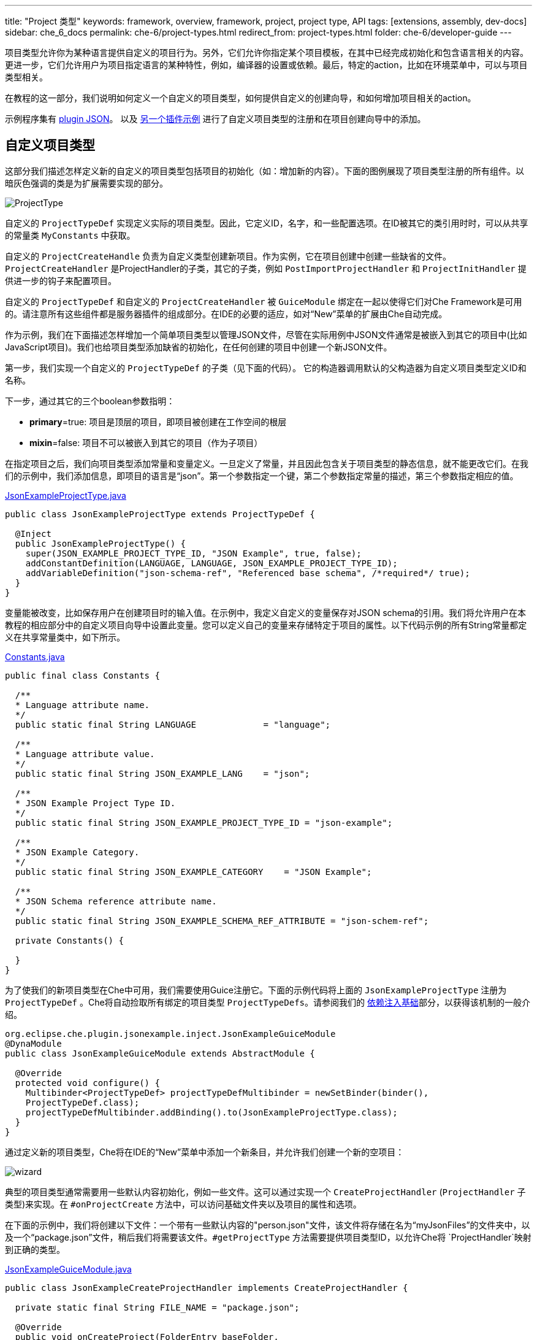 ---
title: "Project 类型"
keywords: framework, overview, framework, project, project type, API
tags: [extensions, assembly, dev-docs]
sidebar: che_6_docs
permalink: che-6/project-types.html
redirect_from: project-types.html
folder: che-6/developer-guide
---


项目类型允许你为某种语言提供自定义的项目行为。另外，它们允许你指定某个项目模板，在其中已经完成初始化和包含语言相关的内容。更进一步，它们允许用户为项目指定语言的某种特性，例如，编译器的设置或依赖。最后，特定的action，比如在环境菜单中，可以与项目类型相关。

在教程的这一部分，我们说明如何定义一个自定义的项目类型，如何提供自定义的创建向导，和如何增加项目相关的action。

示例程序集有 https://github.com/che-samples/che-plugin-json[plugin JSON]。 以及 https://github.com/che-samples/che-plugin-wizard[另一个插件示例] 进行了自定义项目类型的注册和在项目创建向导中的添加。

[id="custom-project-type"]
== 自定义项目类型

这部分我们描述怎样定义新的自定义的项目类型包括项目的初始化（如：增加新的内容）。下面的图例展现了项目类型注册的所有组件。以暗灰色强调的类是为扩展需要实现的部分。

image::devel/ProjectType.png[]

自定义的 `ProjectTypeDef` 实现定义实际的项目类型。因此，它定义ID，名字，和一些配置选项。在ID被其它的类引用时时，可以从共享的常量类 `MyConstants` 中获取。

自定义的 `ProjectCreateHandle` 负责为自定义类型创建新项目。作为实例，它在项目创建中创建一些缺省的文件。`ProjectCreateHandler` 是ProjectHandler的子类，其它的子类，例如 `PostImportProjectHandler` 和 `ProjectInitHandler` 提供进一步的钩子来配置项目。

自定义的 `ProjectTypeDef` 和自定义的 `ProjectCreateHandler` 被 `GuiceModule` 绑定在一起以使得它们对Che Framework是可用的。请注意所有这些组件都是服务器插件的组成部分。在IDE的必要的适应，如对“New”菜单的扩展由Che自动完成。

作为示例，我们在下面描述怎样增加一个简单项目类型以管理JSON文件，尽管在实际用例中JSON文件通常是被嵌入到其它的项目中(比如JavaScript项目)。我们也给项目类型添加缺省的初始化，在任何创建的项目中创建一个新JSON文件。

第一步，我们实现一个自定义的 `ProjectTypeDef` 的子类（见下面的代码）。 它的构造器调用默认的父构造器为自定义项目类型定义ID和名称。

下一步，通过其它的三个boolean参数指明：

* **primary**=true: 项目是顶层的项目，即项目被创建在工作空间的根层
* **mixin**=false: 项目不可以被嵌入到其它的项目（作为子项目）

在指定项目之后，我们向项目类型添加常量和变量定义。一旦定义了常量，并且因此包含关于项目类型的静态信息，就不能更改它们。在我们的示例中，我们添加信息，即项目的语言是“json”。第一个参数指定一个键，第二个参数指定常量的描述，第三个参数指定相应的值。

https://github.com/che-samples/che-plugin-json/blob/master/plugins/plugin-myjson/plugin-myjson-server/src/main/java/it/pkg/projecttype/JsonExampleProjectType.java[JsonExampleProjectType.java]

[source,java]
----
public class JsonExampleProjectType extends ProjectTypeDef {

  @Inject
  public JsonExampleProjectType() {
    super(JSON_EXAMPLE_PROJECT_TYPE_ID, "JSON Example", true, false);
    addConstantDefinition(LANGUAGE, LANGUAGE, JSON_EXAMPLE_PROJECT_TYPE_ID);
    addVariableDefinition("json-schema-ref", "Referenced base schema", /*required*/ true);
  }
}
----

变量能被改变，比如保存用户在创建项目时的输入值。在示例中，我定义自定义的变量保存对JSON schema的引用。我们将允许用户在本教程的相应部分中的自定义项目向导中设置此变量。您可以定义自己的变量来存储特定于项目的属性。以下代码示例的所有String常量都定义在共享常量类中，如下所示。
 
https://github.com/che-samples/che-plugin-json/blob/master/plugins/plugin-myjson/plugin-myjson-shared/src/main/java/it/pkg/shared/Constants.java[Constants.java]

[source,java]
----
public final class Constants {

  /**
  * Language attribute name.
  */
  public static final String LANGUAGE             = "language";

  /**
  * Language attribute value.
  */
  public static final String JSON_EXAMPLE_LANG    = "json";

  /**
  * JSON Example Project Type ID.
  */
  public static final String JSON_EXAMPLE_PROJECT_TYPE_ID = "json-example";

  /**
  * JSON Example Category.
  */
  public static final String JSON_EXAMPLE_CATEGORY    = "JSON Example";

  /**
  * JSON Schema reference attribute name.
  */
  public static final String JSON_EXAMPLE_SCHEMA_REF_ATTRIBUTE = "json-schem-ref";

  private Constants() {

  }
}
----

为了使我们的新项目类型在Che中可用，我们需要使用Guice注册它。下面的示例代码将上面的 `JsonExampleProjectType` 注册为 `ProjectTypeDef` 。Che将自动捡取所有绑定的项目类型 `ProjectTypeDefs`。请参阅我们的 link:guice.html[依赖注入基础]部分，以获得该机制的一般介绍。

[source,java]
----
org.eclipse.che.plugin.jsonexample.inject.JsonExampleGuiceModule
@DynaModule
public class JsonExampleGuiceModule extends AbstractModule {

  @Override
  protected void configure() {
    Multibinder<ProjectTypeDef> projectTypeDefMultibinder = newSetBinder(binder(),
    ProjectTypeDef.class);
    projectTypeDefMultibinder.addBinding().to(JsonExampleProjectType.class);
  }
}
----

通过定义新的项目类型，Che将在IDE的“New”菜单中添加一个新条目，并允许我们创建一个新的空项目：

image::devel/wizard.png[]

典型的项目类型通常需要用一些默认内容初始化，例如一些文件。这可以通过实现一个 `CreateProjectHandler` (`ProjectHandler` 子类型)来实现。在 `#onProjectCreate` 方法中，可以访问基础文件夹以及项目的属性和选项。

在下面的示例中，我们将创建以下文件：一个带有一些默认内容的"person.json"文件，该文件将存储在名为“myJsonFiles”的文件夹中，以及一个“package.json”文件，稍后我们将需要该文件。`#getProjectType` 方法需要提供项目类型ID，以允许Che将 `ProjectHandler`映射到正确的类型。

https://github.com/che-samples/che-plugin-json/blob/master/plugins/plugin-myjson/plugin-myjson-server/src/main/java/it/pkg/inject/JsonExampleGuiceModule.java[JsonExampleGuiceModule.java]

[source,java]
----
public class JsonExampleCreateProjectHandler implements CreateProjectHandler {

  private static final String FILE_NAME = "package.json";

  @Override
  public void onCreateProject(FolderEntry baseFolder,
                              Map<String, AttributeValue> attributes,
                              Map<String, String> options) throws /.../
  {
    InputStream packageJson = null;
    InputStream personJson = null;
    try {
      FolderEntry myJsonFiles = baseFolder.createFolder("myJsonFiles");
      packageJson = getClass().getClassLoader()
                .getResourceAsStream("files/default_package");
      personJson = getClass().getClassLoader()
                .getResourceAsStream("files/default_person");
      baseFolder.createFile(FILE_NAME, packageJson);
      myJsonFiles.createFile("person.json", personJson);
    } finally {
      Closeables.closeQuietly(packageJson);
      Closeables.closeQuietly(personJson);
    }
  }

  @Override
  public String getProjectType() {
    return Constants.JSON_EXAMPLE_PROJECT_TYPE_ID;
  }
}
----

最后，ProjectHandler需要通过Guice绑定就像我们之前绑定project类型一样：

https://github.com/che-samples/che-plugin-json/blob/master/plugins/plugin-myjson/plugin-myjson-server/src/main/java/it/pkg/inject/JsonExampleGuiceModule.java[JsonExampleGuiceModule.java]

[source,java]
----
/...
Multibinder<ProjectHandler> projectHandlerMultibinder = newSetBinder(binder(),
     ProjectHandler.class);
projectHandlerMultibinder.addBinding().to(JsonExampleCreateProjectHandler.class);
/...
----

一旦ProjectHandler被添加和执行了，示例项目将已经包含IDE中的文件

[id="project-creation-wizard"]
== 项目创建向导

在用户创建新项目时，项目创建向导就被执行。它们允许您输入一般属性（例如名称和描述），但也可以输入特定于项目的属性（例如，编译器选项、项目依赖项等）。在不提供特定的项目创建向导的情况下，Che已经允许您输入所有项目可用的一般属性，如下面的屏幕截图所示，用于我们在本教程的前一节中定义的JSON示例项目类型。

在本节中，我们将描述如何用允许其输入附加属性的新页面扩展默认项目创建向导。作为JSON示例的一部分，我们将允许用户输入JSON Schema 的URL。稍后我们将使用该schema来验证服务器上的JSON文件。因此，我们将向JSON项目创建向导添加一个新页面，允许输入schem url属性：

image::devel/schema.png[]

这个页面作为一个简单的例子，它可以适用于任何其他项目特有的属性。

下面的图表显示了项目向导扩展的所有组件。深灰色中突出显示的是项目向导扩展的类。

image::devel/ProjectType-JsonExample.png[]

在研究详细的实现之前，我们将首先给出所有相关组件的概述。作为第一步，我们需要实现一个 `ProjectWizardRegistrar`。它持有一组 `AbstractWizardPages`。这些页被添加到默认向导中，并在项目创建期间显示。我们的 `ProjectWizardRegistrar` 实现在 `JsonExampleProjectWizardRegistrar`中，并提供一个向导页面（参见其方法 `#getWizardPages`），该页面将恰好包含用于输入JSON schema URL的一个字段。

页面本身在 `SchemaUrlWizardPage` 中实现。为了实际显示UI，它在 `SchemaUrlPageViewImpl` 中定义的GWT视图及其对应的 `SchemaUrlPageViewImpl.ui.xml`。此外，向导页面将创建并配置名为 `SchemaUrlChangedDelegate`的处理程序用于对URL的修改。

现在，所有必需的类都被设置，并且实际的运行时行为是可执行。每当用户对Schema URL的文本框执行更改时，GWT将触发 `SchemaUrlPageViewImpl` 中的 `#onSchemaUrlChanged` 方法，因为它被注释为该文本框上的更改处理程序。然后，该方法将通知 `SchemaUrlChangedDelegate`。 `SchemaUrlChangedDelegate` 将把更改后的URL写入 `SchemaUrlWizardPage`所拥有的 `ProjectConfigDto` 。

最后，为了将一切与Gin连接起来，我们需要做的就是定义一个模块来把类 `JsonExampleProjectWizardRegistrar` 注册为 `ProjectWizardRegistrar` 的实现。

https://github.com/che-samples/che-plugin-json/blob/master/plugins/plugin-myjson/plugin-myjson-ide/src/main/java/it/pkg/ide/inject/JsonExampleModule.java[JsonExampleModule.java]

[source,java]
----
@ExtensionGinModule
public class JsonExampleModule extends AbstractGinModule {

  @Override
  protected void configure() {
      GinMultibinder
              .newSetBinder(binder(), ProjectWizardRegistrar.class)
              .addBinding()
              .to(JsonExampleProjectWizardRegistrar.class);
       }
      //...
}
----

现在让我们更详细地了解所有需要的类的实现。

`JsonExampleProjectWizardRegistrar` 负责将 `SchemaUrlWizardPage` 设置为其向导页面之一。为此，它请求一个提供者，在其构造函数中注入 `SchemaUrlWizardPage` 。提供者只是Che框架所需的实际向导页面的包装器。在方法 `#getWizardPages` 中，我们可以只返回向导页面的提供者列表，其中只包含注入的提供者。

除了设置向导页面之外，我们还需要声明项目向导负责的项目类型和类别。

https://github.com/che-samples/che-plugin-json/blob/master/plugins/plugin-myjson/plugin-myjson-ide/src/main/java/it/pkg/ide/project/JsonExampleProjectWizardRegistrar.java[JsonExampleProjectWizardRegistrar.java]

[source,java]
----
public class JsonExampleProjectWizardRegistrar implements ProjectWizardRegistrar {
  private final List<Provider<? extends WizardPage<ProjectConfigDto>>> wizardPages;

  @Inject
  public JsonExampleProjectWizardRegistrar(
         Provider<SchemaUrlWizardPage> wizardPage) {
    wizardPages = new ArrayList<>();
    wizardPages.add(provider);
  }

  @NotNull
  public String getProjectTypeId() {
    return Constants.JSON_EXAMPLE_PROJECT_TYPE_ID;
  }

  @NotNull
  public String getCategory() {
    return JSON_EXAMPLE_CATEGORY;
  }

  @NotNull
  public List<Provider<? extends WizardPage<ProjectConfigDto>>> getWizardPages()  {
    return wizardPages;
  }
}
----

类 `SchemaUrlWizardPage` 定义了用于输入架构URL的实际向导页。在构造函数中，它需要注入一个视图来显示名为 `SchemaUrlPageViewImpl` 的页面的UI。在页面即将显示时调用的方法 `#go` 中，它将设置此视图为页面上唯一的小部件，并向视图传递新的 `SchemaUrlChangedDelegate` 。视图稍后将使用这个委托来触发页面的 `ProjectConfigDto` 上的更改，只要在视图的schema URL文本框中输入了某些内容。

https://github.com/che-samples/che-plugin-json/blob/master/plugins/plugin-myjson/plugin-myjson-ide/src/main/java/it/pkg/ide/project/SchemaUrlWizardPage.java[SchemaUrlWizardPage.java]

[source,java]
----
public class SchemaUrlWizardPage extends AbstractWizardPage<ProjectConfigDto> {

  private final SchemaUrlChangedDelegate view;

  @Inject
  public SchemaUrlWizardPage(SchemaUrlPageViewImpl view) {
    this.view = view;
  }

  @Override
  public void go(AcceptsOneWidget container) {
    container.setWidget(view);
    view.setDelegate(new SchemaUrlChangedDelegate (this.dataObject));   
  }

}
----

在 `SchemaUrlChangedDelegate` 的构造函数中接收一个 `ProjectConfigDto` ，它保存在项目创建期间定义的所有值，包括schema URL。每当触发其 `#schemaUrlChanged` 方法时，它将把新值写入 `ProjectConfigDto` 。

https://github.com/che-samples/che-plugin-json/blob/master/plugins/plugin-myjson/plugin-myjson-ide/src/main/java/it/pkg/ide/project/SchemaUrlChangedDelegate.java[SchemaUrlChangedDelegate.java]

[source,java]
----
public class SchemaUrlChangedDelegate {

  private ProjectConfigDto dataObject;

  public SchemaUrlChangedDelegate(ProjectConfigDto dataObject) {
    this.dataObject = dataObject;
  }

  public void schemaUrlChanged(String value) {
    dataObject.getAttributes().put("json-schema-ref",
           Collections.singletonList(value));
  }
}
----


`SchemaUrlPageView` 只是一个框架需要的标记接口，用于声明我们的 `SchemaUrlPageViewImpl` 是具有 `SchemaUrlChangedDelegate` 的视图的实现。

https://github.com/che-samples/che-plugin-json/blob/master/plugins/plugin-myjson/plugin-myjson-ide/src/main/java/it/pkg/ide/project/SchemaUrlPageView.java[SchemaUrlPageView.java]

[source,java]
----
public interface SchemaUrlPageView extends View<SchemaUrlChangedDelegate> {}
----

`SchemaUrlPageViewImpl` 类用于实际创建有输入 schema URL 的文本框的UI。它是一个GWT复合体，其内容定义在 `SchemaUrlPageViewImpl.ui.xml`。为了接收UI中schema URL的所有更改，它声明了一个方法  `#onSchemaUrlChanged` ，带有注释 @UiHandler("schemaUrl")。此注释定义的方法，在每当 `SchemaUrlPageViewImpl.ui.xml` 中定义的schema Url文本框中的文本发生更改时，都要被调用。该方法仅把任何调用转发到 `SchemaUrlChangedDelegate` ，而这是先前由 `SchemaUrlWizardPage` 配置的。在其构造函数中，视图将获得用于注入的 `JsonExamplePageViewUiBinder`，它被用于创建和绑定在 `SchemaUrlPageViewImpl.ui.xml` 中定义的UI。这要求您将 `JsonExamplePageViewUiBinder` 定义为扩展 `UiBinder<DockLayoutPanel, SchemaUrlPageViewImpl>` 的标记接口。


更多关于使用GWT UI绑定器(binder)声明性UI的信息，可参考 http://www.gwtproject.org/doc/latest/DevGuideUiBinder.html[GWT主页]。

https://github.com/che-samples/che-plugin-json/blob/master/plugins/plugin-myjson/plugin-myjson-ide/src/main/java/it/pkg/ide/project/SchemaUrlPageViewImpl.java[SchemaUrlPageViewImpl.java]

[source,java]
----
class SchemaUrlPageViewImpl extends Composite implements SchemaUrlPageView {

  interface JsonExamplePageViewUiBinder extends UiBinder<DockLayoutPanel, SchemaUrlPageViewImpl> {
  }

  @UiField
  TextBox schemaUrl;

  private SchemaUrlChangedDelegate delegate;

  @Inject
  public SchemaUrlPageViewImpl(JsonExamplePageViewUiBinder uiBinder) {
    initWidget(uiBinder.createAndBindUi(this));
  }

  /** {@inheritDoc} */
  @Override
  public void setDelegate(SchemaUrlChangedDelegate delegate) {
    this.delegate = delegate;
  }

  @UiHandler("schemaUrl")
  void onSchemaUrlChanged(KeyUpEvent event) {
    delegate.schemaUrlChanged(schemaUrl.getValue());
  }
}
----

https://github.com/che-samples/che-plugin-json/blob/master/plugins/plugin-myjson/plugin-myjson-ide/src/main/java/it/pkg/ide/project/SchemaUrlPageViewImpl.java[SchemaUrlPageViewImpl.ui.xml]

[source,xml]
----
SchemaUrlPageViewImpl.ui.xml
<ui:UiBinder xmlns:ui='urn:ui:com.google.gwt.uibinder'
          xmlns:g='urn:import:com.google.gwt.user.client.ui'
          xmlns:ide='urn:import:org.eclipse.che.ide.ui'>
  <g:DockLayoutPanel unit="PX" >
      <g:north size="200">
          <g:FlowPanel ui:field="panel">
              <g:FlowPanel height="90px" >
                  <g:Label text="JSON Schema URL" />
                  <ide:TextBox ui:field="schemaUrl"
                              tabIndex="0"
                              debugId="file-createProject-schemaUrl"/>
                  <g:Label ui:field="labelUrlError" width="100%"    wordWrap="true"/>
              </g:FlowPanel>
          </g:FlowPanel>
      </g:north>wo
  </g:DockLayoutPanel>
</ui:UiBinder>
----

通过调整 `SchemaUrlPageViewImpl.ui.xml` ，你能定制最后的向导页的布局。

[id="project-specific-actions"]
== 为项目特定的Actions

Actions允许你增加自定义的行为到Che IDE中。它们可以被放置在菜单，工具条，或环境菜单中。一些actions应仅对特定的项目类型可用。在JSON示例中，我们在定义的项目类型的环境菜单中设置了两个action。截屏显示了为项目特定的 `HelloWorldAction`，以及另一个项目特定的action。

image::devel/json-example.png[]
